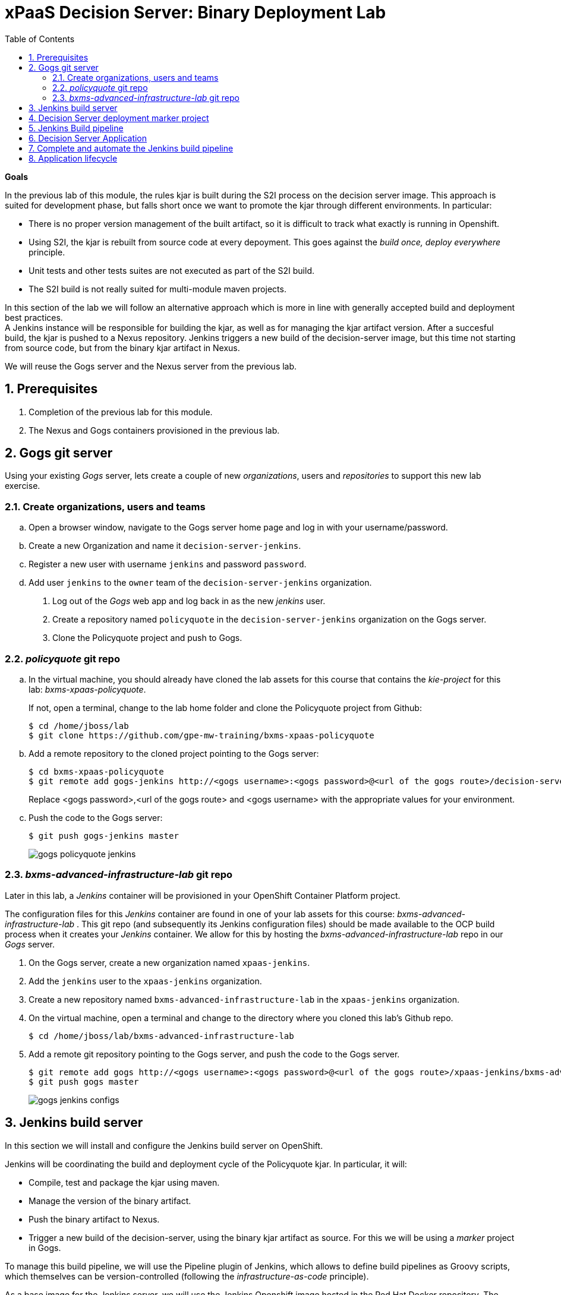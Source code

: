:scrollbar:
:data-uri:
:toc2:
:numbered:

= xPaaS Decision Server: Binary Deployment Lab

*Goals*

In the previous lab of this module, the rules kjar is built during the S2I process on the decision server image.
This approach is suited for development phase, but falls short once we want to promote the kjar through different environments.
In particular:

* There is no proper version management of the built artifact, so it is difficult to track what exactly is running in Openshift.
* Using S2I, the kjar is rebuilt from source code at every depoyment. This goes against the _build once, deploy everywhere_ principle.
* Unit tests and other tests suites are not executed as part of the S2I build.
* The S2I build is not really suited for multi-module maven projects.

In this section of the lab we will follow an alternative approach which is more in line with generally accepted build and deployment best practices. +
A Jenkins instance will be responsible for building the kjar, as well as for managing the kjar artifact version. After a succesful build, the kjar is pushed to a Nexus repository.
Jenkins triggers a new build of the decision-server image, but this time not starting from source code, but from the binary kjar artifact in Nexus.

We will reuse the Gogs server and the Nexus server from the previous lab.

== Prerequisites

. Completion of the previous lab for this module.
. The Nexus and Gogs containers provisioned in the previous lab.

== Gogs git server

Using your existing _Gogs_ server, lets create a couple of new _organizations_, users and _repositories_ to support this new lab exercise.

=== Create organizations, users and teams
.. Open a browser window, navigate to the Gogs server home page and log in with your username/password.
.. Create a new Organization and name it `decision-server-jenkins`.
.. Register a new user with username `jenkins` and password `password`.
.. Add user `jenkins` to the `owner` team of the `decision-server-jenkins` organization.
. Log out of the _Gogs_ web app and log back in as the new _jenkins_ user.
. Create a repository named `policyquote` in the `decision-server-jenkins` organization on the Gogs server.
. Clone the Policyquote project and push to Gogs.

=== _policyquote_ git repo

.. In the virtual machine, you should already have cloned the lab assets for this course that contains the _kie-project_ for this lab: _bxms-xpaas-policyquote_.
+
If not, open a terminal, change to the lab home folder and clone the Policyquote project from Github:
+
----
$ cd /home/jboss/lab
$ git clone https://github.com/gpe-mw-training/bxms-xpaas-policyquote
----
.. Add a remote repository to the cloned project pointing to the Gogs server:
+
----
$ cd bxms-xpaas-policyquote
$ git remote add gogs-jenkins http://<gogs username>:<gogs password>@<url of the gogs route>/decision-server-jenkins/policyquote.git
----
+
Replace <gogs password>,<url of the gogs route> and <gogs username> with the appropriate values for your environment.
.. Push the code to the Gogs server:
+
----
$ git push gogs-jenkins master
----
+
image::images/gogs_policyquote_jenkins.png[]

=== _bxms-advanced-infrastructure-lab_ git repo
Later in this lab, a _Jenkins_ container will be provisioned in your OpenShift Container Platform project.

The configuration files for this _Jenkins_ container are found in one of your lab assets for this course: _bxms-advanced-infrastructure-lab_ .
This git repo (and subsequently its Jenkins configuration files) should be made available to the OCP build process when it creates your _Jenkins_ container.
We allow for this by hosting the _bxms-advanced-infrastructure-lab_ repo in our _Gogs_ server.

. On the Gogs server, create a new organization named `xpaas-jenkins`.
. Add the `jenkins` user to the `xpaas-jenkins` organization.
. Create a new repository named `bxms-advanced-infrastructure-lab` in the `xpaas-jenkins` organization.
. On the virtual machine, open a terminal and change to the directory where you cloned this lab's Github repo.
+
----
$ cd /home/jboss/lab/bxms-advanced-infrastructure-lab
----
. Add a remote git repository pointing to the Gogs server, and push the code to the Gogs server.
+
----
$ git remote add gogs http://<gogs username>:<gogs password>@<url of the gogs route>/xpaas-jenkins/bxms-advanced-infrastructure-lab.git
$ git push gogs master
----
+
image::images/gogs_jenkins_configs.png[]

== Jenkins build server

In this section we will install and configure the Jenkins build server on OpenShift.

Jenkins will be coordinating the build and deployment cycle of the Policyquote kjar.
In particular, it will:

* Compile, test and package the kjar using maven.
* Manage the version of the binary artifact.
* Push the binary artifact to Nexus.
* Trigger a new build of the decision-server, using the binary kjar artifact as source. For this we will be using a _marker_ project in Gogs.

To manage this build pipeline, we will use the Pipeline plugin of Jenkins, which allows to define build pipelines as Groovy scripts, which themselves can be version-controlled (following the _infrastructure-as-code_ principle).

As a base image for the Jenkins server, we will use the Jenkins Openshift image hosted in the Red Hat Docker repository. The images uses a master/slave architecture for Jenkins, where build jobs are executed on slave nodes.
The Jenkins master is able to automatically detect and register slave nodes running on the same Openshift cluster.
Please refer to the Openshift product documentation on http://access.redhat.com[Red Hat Customer Portal] for more information on the Jenkins image.

. In the virtual machine, open a terminal, and change to the directory in the cloned lab project that contains the common templates for the xpaas lab.
+
----
$ cd /home/jboss/lab/bxms-advanced-infrastructure-lab/xpaas/common
----
. Review the `xpaas-jenkins-persistent.yaml` template. This is the template for the installation of Jenkins master and slave. +
The template defines:

* A RoleBinding object. This is required to give the Jenkins pod enough rights to make API calls to OpenShift, in order to be able to automatically discover slave images available in the registry.
* An ImageStream for the Jenkins master image. We use the Jenkins image hosted on the Red Hat docker registry (http://registry.access.redhat.com).
* A BuildConfig for the Jenkins master image. The stock Jenkins image is customized using S2I. The customizations are kept in a Git repository. For this lab, the customizations to apply are in the `xpaas/common/jenkins-master` directory of the lab project. The customizations include:
** The list of plugins to install - in `plugins.txt`.
** A custom Maven settings.xml configuration file, which configures the Nexus container as mirror.
** A Maven task definition
** Jenkins job definitions - in `configuration/jobs`. +
The job defines a build pipeline executed by the Pipeline plugin. The pipeline script is initially empty, we'll build it as part of the lab.
* An ImageStream for the S2I build result.
* A DeploymentConfig for the S2I build result.
* A BuildConfig for the Jenkins slave image. The image is built from a Dockerfile and supporting configuration file stored in a Git repository. For this lab, the Docker configuration files are stored in the `xpaas/common/jenkins-slave` directory of the lab project. +
The slave image starts from a base Centos7 image, on which JDK 8, maven and the oc client are installed.
* An Imagestream for the built Jenkins slave image. The ImageStream has a label `role=jenkins-slave`, which allows it to be discovered and registered by the Jenkins master under the name `jdk8`.
* A Service for the Jenkins master.
* A Route for the Jenkins master.
* A PersistentVolumeClaim for the Jenkins volume.
* Parameters:
** *APPLICATION_NAME:* the name for the Jenkins applications.Defaults to jenkins.
** *VOLUME_CAPACITY:* the volume capacity for the PersistentVolumeClaim, defaults to 512 Mi.
+
[NOTE]
In the case that your OCP environment doesn't have access to persistent volumes, you will have to use the `xpaas-jenkins.yaml` template, which does not use persistent storage. +
Be aware that your data and configuration will be lost when the Jenkins pods disappear.
** *JENKINS_CONFIGURATION_REPOSITORY:* the repository URL that holds the configuration for te Jenkins master and slave builds.
** *JENKINS_MASTER_CONFIGURATION_CONTEXT:* The directory in the Jenkins configuration repository which has the configuration for the Jenkins master image.
** *JENKINS_SLAVE_CONFIGURATION_CONTEXT:* The directory in the Jenkins configuration repository which has the configuration for the Jenkins slave image.
. Create an Jenkins application based on the template.
+
----
$ oc process -f xpaas-jenkins-persistent.yaml -v APPLICATION_NAME=jenkins,JENKINS_CONFIGURATION_REPOSITORY=http://gogs:3000/xpaas-jenkins/bxms-advanced-infrastructure-lab.git,JENKINS_MASTER_CONFIGURATION_CONTEXT=xpaas/common/jenkins-master,JENKINS_SLAVE_CONFIGURATION_CONTEXT=xpaas/common/jenkins-slave | oc create -f -
----
. Once all components of the Jenkins application are up and running, we can log into the Jenkins master.
.. Open a browser window and navigate to the URL of the Jenkins route. Login with `admin/password`.
.. The Jenkins master home screen shows 2 predefined build jobs named `policyquote` and `policyquote-process`. In this lab we will use the `policyquote` job.
+
image::images/jenkins-master-policyquote.png[]
.. Click on the `policyquote` job, and then on `Configure`. +
Notice that the `policyquote` job uses a Pipeline, but has no Pipeline script defined yet. We will add the Pipeline script in the next steps of the lab.
.. Return to the Jenkins home screen, click on the `Manage Jenkins` link, and then on `Manage Plugins`. Click on the `Installed` tab to review the plugins installed. This plugin list corresponds to the `plugins.txt` configuration file in the configuration directory for the Jenkins master. 
The plugins listed in `plugins.txt` are installed when building the image.
.. Return to the Jenkins home screen, click on the `Manage Jenkins` link, and then on `Configure System`. +
Scroll down to the `Cloud` section. Notice the `jdk-jenkins-slave` pod template which was auto-registered. This is the template we are going to use to spawn worker slave nodes for the build pipeline.

== Decision Server deployment marker project

In the first lab of this module, we used the S2I mechanism of the Decision Server image to build and deploy the kjar. +
In this second lab, we use Jenkins to build the kjar.
Subsequently, there is no need to rebuild the same kjar on the Decision Server.

We do however still need to tell the Decision Server what needs to be deployed.
For this we can use a Git project that contains a properties file which has a property pointing to the release Id (maven group id, artifact id, version) of the kjar to be deployed.
On the Decision Server image, the Git project is cloned, the property file is processed, and the kjar(s) specified in the property file are downloaded from the Maven repository (Nexus in our case) and deployed as a KIE container on the Decision Server.

. On the lab virtual machine, open a browser window and navigate to the Gogs server on Openshift. Log in with your username/password.
. Create a repository named `policyquote-ocp` in the `decision-server-jenkins` organization on the Gogs server.
. On the lab virtual machine, open a terminal and change to the lab home folder.
+
----
$ cd /home/jboss/lab
----
. Create a folder called `policyquote-ocp/.s2i`, and change to the `policyquote-ocp` directory.
+
----
$ mkdir -p policyquote-ocp/.s2i
$ cd policyquote-ocp
----
. Create a file called `environment` in the `policyquote-ocp/.s2i` folder.
+
----
$ touch .s2i/environment
----
. Open the `environment` file for edit, and set the contents to:
+
----
KIE_CONTAINER_REDIRECT_ENABLED=false
KIE_CONTAINER_DEPLOYMENT_OVERRIDE=policyquote=com.redhat.gpte.xpaas:policyquote:1.0.0
----
+
This tells the S2I build mechanism of the Decision Server to deploy the `1.0.0` version of the policyquote kjar in a KIE container named `policyquote`.
. Push the project to the Gogs server
+
----
$ git init
$ git remote add gogs http://<gogs username>:<gogs password>@<url of the gogs route>/decision-server-jenkins/policyquote-ocp.git
$ git add --all
$ git commit -m "initial commit"
$ git push gogs master
----
+
image:images/gogs_policyquote_ocp.png[]

== Jenkins Build pipeline

Now we can add the Jenkins build pipeline script to the `policyquote` build job in Jenkins.

. Open a browser window and navigate to the Jenkins home page on OpenShift. Log in.
. Click on the `policyquote` job, and then click on `Configure`. Scroll down to the Pipeline definition section.
+
image::images/policyquote-pipeline.png[]
. In the Script pane, paste the following contents:
+
----
node('jdk8') {

  def mvnHome = tool 'M3'
  def mvnCmd = "${mvnHome}/bin/mvn -s ${env.JENKINS_HOME}/settings.xml"

  stage 'Build'
    git url: 'http://jenkins:password@gogs:3000/decision-server-jenkins/policyquote.git'
    def version = getBuildVersion("pom.xml")
    echo "Building version ${version}"
    def branch = 'build-' + version
    sh "git checkout -b ${branch}"
    sh "${mvnCmd} versions:set -DgenerateBackupPoms=false -DnewVersion=${version}"
    sh "${mvnCmd} clean package -DskipTests=true"

  stage 'Test'
    try {
      sh "${mvnCmd} test"
    } catch (err) {
      step([$class: 'JUnitResultArchiver', testResults: '**/target/surefire-reports/TEST-*.xml'])
      throw err
    }

  stage 'Publish'
    sh "${mvnCmd} deploy -DskipTests=true -DaltDeploymentRepository=nexus::default::http://nexus:8081/content/repositories/releases"
    def commit = "Build " + version
    sh "git add --all && git commit -m \"${commit}\" && git push origin ${branch}"
    sh "${mvnCmd} clean"

  stage 'Deploy To DEV'
    git url: 'http://jenkins:password@gogs:3000/decision-server-jenkins/policyquote-ocp.git'
    sh "sed -r -i \"s/com.redhat.gpte.xpaas:policyquote:[0-9]{1,3}\\.[0-9]{1,3}\\.[0-9]{1,3}/com.redhat.gpte.xpaas:policyquote:${version}/g\" .s2i/environment"
    sh "git add .s2i/environment && git commit -m \"${commit}\" && git push origin master"
    //openshiftBuild bldCfg: 'policyquote', namespace: '<openshift project>'
}


def getVersionFromPom(pom) {
  def matcher = readFile(pom) =~ '<version>(.+)</version>'
  matcher ? matcher[0][1] : null
}

def String getBuildVersion(pom) {
  return getVersionFromPom(pom).minus("-SNAPSHOT") + '.' + env.BUILD_NUMBER
}
----
. A Jenkins pipeline script is written in Groovy and is typically divided into stages.
* All the stages will run on slave nodes labeled `jdk8`.
* The `Build` stage checks out the kjar source code project from Gogs. +
The build version is determined by removing `SNAPSHOT` from the original version and appending the Jenkins build number to it. So `1.0-SNAPSHOT` becomes `1.0.1`. A new branch is created, and the version of the project set to the build version using the maven `versions` plugin. +
If the build is successful, the build branch will be committed. This allows to track back what is running on the Decision Server to a particular branch in the source code project.  +
Finally the project is built using maven. Test execution is skipped in this phase.
* In the `Test` stage, unit tests are executed (`mvn test`).
* If the project also has integration, performance or behaviour-driven test suites, they should be executed in their own stages following the test stage. Stages can be run in parallel to speed up build time.
* In the `Publish` stage, the build artifact(s) are published to the Nexus repository (`mvn deploy`). The build branch is committed and pushed to the source code repository.
* In the `Deploy to Dev` stage, the marker project we created in the previous step is checked out. The version of the kjar to be deployed as specified in the `.s2i/environment` file is set to the build version, and the change is committed and pushed. +
Then a new build of the `policyquote` application on OpenShift is triggered using the `oc` client, which will replace the current application with a new one containing the latest built kjar. +
Note that the OpenShift build step is commented out, as the `policyquote` application has not been created yet.
. Save the script
. Execute the pipeline. Click `Build Now` on the `policyquote` build job page.
.. Observe how the build is moving through the different stages.
+
image::images/policyquote-pipeline-build-2.png[]
+
Note that the first `Build` stage is rather slow. The reason for this is that the Nexus repo is not fully seeded before the first build, so build dependencies have to be fetched from the public maven repo's on the Internet.
.. The Jenkins build job is executed on a slave node, which runs on a dedicated pod, spawned for the duration of the build.
+
image::images/jenkins-slave-pod.png[]
.. The Jenkins pipeline committed a branch `build-1.0.1` to the policyquote source repo.
+
image::images/policyquote-build-branch.png[]
+
The version of the kjar pom file in the branch file is `1.0.1`.
+
image::images/policyquote-build-branch-version.png[]
.. The Nexus repository contains the `1.0.1` version of the kjar binary archive.
+
image::images/policyquote-kjar-nexus.png[]
.. The value of the `KIE_CONTAINER_DEPLOYMENT_OVERRIDE` property in the `.s2i/environment` file of the `policyquote-ocp` project is set to version `1.0.1`.
+
image::images/policyquote-deployment-override.png[]

== Decision Server Application

Now we can deploy the Decision Server application running the policyquote kjar.

. In the virtual machine, open a terminal, and change to the directory in the cloned lab project that contains the templates for the Decision Server lab.
+
----
$ cd /home/jboss/lab/bxms-advanced-infrastructure-lab/xpaas/decision-server
----
. We will use the same template as in the previous lab, but this time we won't pass values for the `KIE_CONTAINER_DEPLOYMENT` and `KIE_CONTAINER_REDIRECT_ENABLED` parameters as their value is specified in the marker project.
. Create an application based on the template  (replace expressions between <> with correct values for your environment):
+
----
$ application_name=policyquote
$ kieserver_password=kieserver1!
$ source_repo=http://gogs:3000/decision-server-jenkins/policyquote-ocp.git
$ is_namespace=<name of your OpenShift project>
$ nexus_url=http://nexus:8081
$ oc new-app --template=decisionserver63-basic-s2i -p KIE_SERVER_PASSWORD=$kieserver_password,APPLICATION_NAME=$application_name,SOURCE_REPOSITORY_URL=$source_repo,IMAGE_STREAM_NAMESPACE=$is_namespace,MAVEN_MIRROR_URL=$nexus_url/content/groups/public/
----
. A build and deployment of the Decision Server application is started
+
image::images/policyquote-binary-build.png[]
+
image::images/policyquote-binary-build-completed.png[]
. Check the logs of the build pod (`oc logs policyquote-1-build`). Notice that there is no maven build of the kjar, but rather the kjar and all its dependencies are downloaded from Nexus using `mvn dependency:offline`.
. Once the deployment of the Decision Server is finished, use curl to check the KIE container deployed. You should get the following response:
+
----
{
  "type" : "SUCCESS",
  "msg" : "List of created containers",
  "result" : {
    "kie-containers" : {
      "kie-container" : [ {
        "status" : "STARTED",
        "messages" : [ {
          "severity" : "INFO",
          "timestamp" : 1476393016127,
          "content" : [ "Container policyquote successfully created with module com.redhat.gpte.xpaas:policyquote:1.0.1." ]
        } ],
        "container-id" : "policyquote",
        "release-id" : {
          "version" : "1.0.1",
          "group-id" : "com.redhat.gpte.xpaas",
          "artifact-id" : "policyquote"
        },
        "resolved-release-id" : {
          "version" : "1.0.1",
          "group-id" : "com.redhat.gpte.xpaas",
          "artifact-id" : "policyquote"
        },
        "config-items" : [ ]
      } ]
    }
  }
}
----
. Test the application with curl - refer to the previous lab of this course for examples of the curl commands.

== Complete and automate the Jenkins build pipeline

To complete the pipeline, we can trigger a Jenkins build when code is committed and pushed into the policyquote source repository, and have the Jenkins build start a new build of the Decision Server application at the end of the build pipeline.

. Open a browser, navigate to the Gogs server, log in, and go the `decision-server-jenkins/policyquote` repository. Click on `Settings`, and then on `Git Hooks`.
. Click on the pencil icon next to `post-receive`.
. In the `Hook Content` text box, paste the following scriptlet:
+
----
#!/bin/bash

while read oldrev newrev refname
do
    branch=$(git rev-parse --symbolic --abbrev-ref $refname)
    if [[ "$branch" == "master" ]]; then
    	curl -X POST --user admin:password http://jenkins:8080/job/policyquote/build?token=mysecret
    fi
done
----
+
This will signal the Jenkins policyquote build job every time a commit is received in the master branch. +
Click `Update Hook`.
. Go to the Jenkins server page, select the `policyquote` job, click `Configure`. +
In the pipeline script, uncomment the last line of the `Deploy to DEV` stage.
+
----
  stage 'Deploy To DEV'
    git url: 'http://jenkins:password@gogs:3000/decision-server-jenkins/policyquote-ocp.git'
    sh "sed -r -i \"s/com.redhat.gpte.xpaas:policyquote:[0-9]{1,3}\\.[0-9]{1,3}\\.[0-9]{1,3}/com.redhat.gpte.xpaas:policyquote:${version}/g\" .s2i/environment"
    sh "git add .s2i/environment && git commit -m \"${commit}\" && git push origin master"
    openshiftBuild bldCfg: 'policyquote', namespace: '<openshift project>'
----
+
Replace <openshift project> with the name of your Openshift project. +
Save the pipeline.

== Application lifecycle

. Follow the instructions detailed in the previous lab of this module to introduce a change in the policyquote project source code.
. Push your changes to the `decision-server-jenkins/policyquote` repository on Gogs.
. This should trigger a new build on Jenkins, and if the different build steps are successful, trigger a build and deployment of the Decision Server on Openshift.
. Using curl, verify that a new version of the policyquote kjar has been deployed on the Decision Server.

This concludes the xPaaS Decision Server lab.

Before moving the the next lab, tear down the `policyquote` application:

----
$ oc delete all -l "application=policyquote"
----

Leave the Jenkins, Nexus and Gogs applications running, as we will need them for the next lab.

ifdef::showscript[]

jdk-jenkins-slave-57670ffb65ae1



endif::showscript[]
